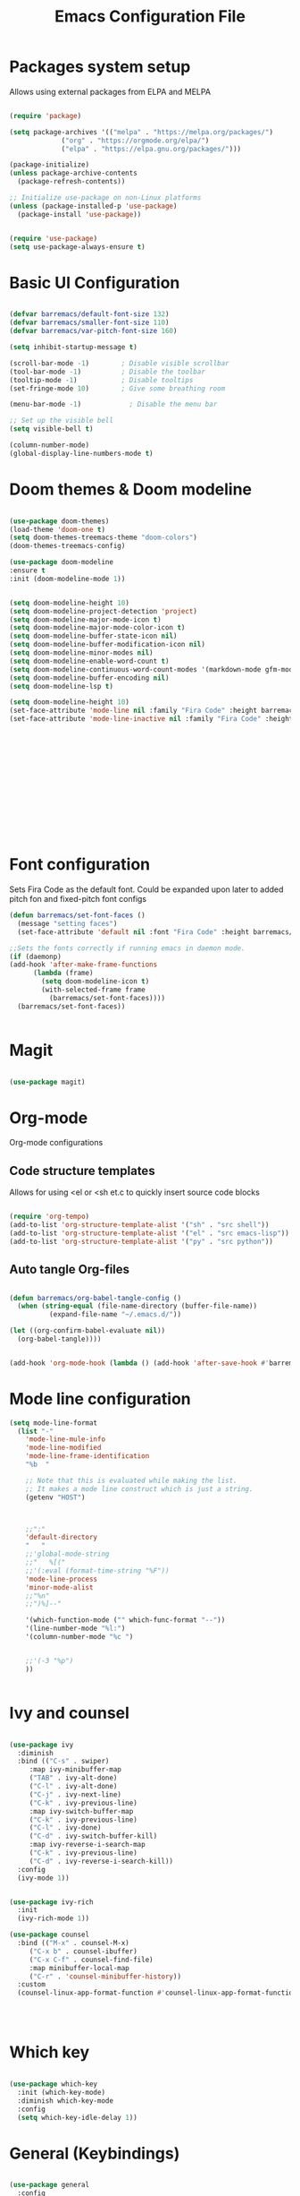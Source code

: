 #+title:Emacs Configuration File
#+PROPERTY: header-args:emacs-lisp :tangle ./init.el :mkdirp yes

* Packages system setup
  Allows using external packages from ELPA and MELPA
  #+begin_src emacs-lisp

    (require 'package)

    (setq package-archives '(("melpa" . "https://melpa.org/packages/")
			     ("org" . "https://orgmode.org/elpa/")
			     ("elpa" . "https://elpa.gnu.org/packages/")))

    (package-initialize)
    (unless package-archive-contents
      (package-refresh-contents))

    ;; Initialize use-package on non-Linux platforms
    (unless (package-installed-p 'use-package)
      (package-install 'use-package))


    (require 'use-package)
    (setq use-package-always-ensure t)

  #+end_src
    
* Basic UI Configuration
  
  
  #+begin_src emacs-lisp

    (defvar barremacs/default-font-size 132)
    (defvar barremacs/smaller-font-size 110)
    (defvar barremacs/var-pitch-font-size 160)

    (setq inhibit-startup-message t)

    (scroll-bar-mode -1)        ; Disable visible scrollbar
    (tool-bar-mode -1)          ; Disable the toolbar
    (tooltip-mode -1)           ; Disable tooltips
    (set-fringe-mode 10)        ; Give some breathing room

    (menu-bar-mode -1)            ; Disable the menu bar

    ;; Set up the visible bell
    (setq visible-bell t)

    (column-number-mode)
    (global-display-line-numbers-mode t)

  #+end_src

* Doom themes & Doom modeline
  #+begin_src emacs-lisp

  (use-package doom-themes)
  (load-theme 'doom-one t)
  (setq doom-themes-treemacs-theme "doom-colors")
  (doom-themes-treemacs-config)

  (use-package doom-modeline
  :ensure t
  :init (doom-modeline-mode 1))


  (setq doom-modeline-height 10)
  (setq doom-modeline-project-detection 'project)
  (setq doom-modeline-major-mode-icon t)
  (setq doom-modeline-major-mode-color-icon t)
  (setq doom-modeline-buffer-state-icon nil)
  (setq doom-modeline-buffer-modification-icon nil)
  (setq doom-modeline-minor-modes nil)
  (setq doom-modeline-enable-word-count t)
  (setq doom-modeline-continuous-word-count-modes '(markdown-mode gfm-mode org-mode))
  (setq doom-modeline-buffer-encoding nil)
  (setq doom-modeline-lsp t)

  (setq doom-modeline-height 10)
  (set-face-attribute 'mode-line nil :family "Fira Code" :height barremacs/smaller-font-size)
  (set-face-attribute 'mode-line-inactive nil :family "Fira Code" :height barremacs/smaller-font-size)




   










  #+end_src
* Font configuration
  Sets Fira Code as the default font. Could be expanded upon later to added pitch fon and fixed-pitch font configs

  #+begin_src emacs-lisp
    (defun barremacs/set-font-faces ()
      (message "setting faces")
      (set-face-attribute 'default nil :font "Fira Code" :height barremacs/default-font-size))

    ;;Sets the fonts correctly if running emacs in daemon mode.
    (if (daemonp)
	(add-hook 'after-make-frame-functions
		  (lambda (frame)
		    (setq doom-modeline-icon t)
		    (with-selected-frame frame
		      (barremacs/set-font-faces))))
      (barremacs/set-font-faces))


  #+end_src
  
* Magit
  #+begin_src emacs-lisp

    (use-package magit)

  #+end_src
  
* Org-mode

  
  Org-mode configurations
** Code structure templates
   Allows for using <el or <sh et.c to quickly insert source code blocks
   #+begin_src emacs-lisp :tangle ./init.el

     (require 'org-tempo)
     (add-to-list 'org-structure-template-alist '("sh" . "src shell"))
     (add-to-list 'org-structure-template-alist '("el" . "src emacs-lisp"))
     (add-to-list 'org-structure-template-alist '("py" . "src python"))

   #+end_src

   
** Auto tangle Org-files

   
   #+begin_src emacs-lisp :tangle ./init.el

     (defun barremacs/org-babel-tangle-config ()
       (when (string-equal (file-name-directory (buffer-file-name))
			   (expand-file-name "~/.emacs.d/"))

	 (let ((org-confirm-babel-evaluate nil))
	   (org-babel-tangle))))


     (add-hook 'org-mode-hook (lambda () (add-hook 'after-save-hook #'barremacs/org-babel-tangle-config)))

   #+end_src

* Mode line configuration


  #+begin_src emacs-lisp
    (setq mode-line-format
	  (list "-"
		'mode-line-mule-info
		'mode-line-modified
		'mode-line-frame-identification
		"%b  "

		;; Note that this is evaluated while making the list.
		;; It makes a mode line construct which is just a string.
		(getenv "HOST")



		;;":"
		'default-directory
		"   "
		;;'global-mode-string
		;;"   %[("
		;;'(:eval (format-time-string "%F"))
		'mode-line-process
		'minor-mode-alist
		;;"%n"
		;;")%]--"

		'(which-function-mode ("" which-func-format "--"))
		'(line-number-mode "%l:")
		'(column-number-mode "%c ")


		;;'(-3 "%p")
		))


  #+end_src
   
* Ivy and counsel

  #+begin_src emacs-lisp

    (use-package ivy
      :diminish
      :bind (("C-s" . swiper)
	     :map ivy-minibuffer-map
	     ("TAB" . ivy-alt-done)
	     ("C-l" . ivy-alt-done)
	     ("C-j" . ivy-next-line)
	     ("C-k" . ivy-previous-line)
	     :map ivy-switch-buffer-map
	     ("C-k" . ivy-previous-line)
	     ("C-l" . ivy-done)
	     ("C-d" . ivy-switch-buffer-kill)
	     :map ivy-reverse-i-search-map
	     ("C-k" . ivy-previous-line)
	     ("C-d" . ivy-reverse-i-search-kill))
      :config
      (ivy-mode 1))


    (use-package ivy-rich
      :init
      (ivy-rich-mode 1))

    (use-package counsel
      :bind (("M-x" . counsel-M-x)
	     ("C-x b" . counsel-ibuffer)
	     ("C-x C-f" . counsel-find-file)
	     :map minibuffer-local-map
	     ("C-r" . 'counsel-minibuffer-history))
      :custom
      (counsel-linux-app-format-function #'counsel-linux-app-format-function-name-only))




  #+end_src
  
* Which key
  #+begin_src emacs-lisp

    (use-package which-key
      :init (which-key-mode)
      :diminish which-key-mode
      :config
      (setq which-key-idle-delay 1))

  #+end_src
  
* General (Keybindings)
  #+begin_src emacs-lisp

    (use-package general
      :config
      (general-create-definer barremacs/leader-keys
	:prefix "C-c"
	:global-prefix "C-c"))

    (general-define-key
     "C-M-j" 'counsel-switch-buffer
     "C-M-," 'magit-status
     "C-M-k" 'kill-buffer-and-window
     "C-c a" 'org-agenda
     "C-M-f" 'treemacs)

    (barremacs/leader-keys
      "c" '(:ignore c :which-key "code")
      "cc" '(comment-or-uncomment-region :which-key "comment")
      "t" '(:ignore t :which-key "toggles")
      "tt" '(load-theme :which-key "theme")
      "tl" '(toggle-truncate-lines :which-key "truncation"))




  #+end_src

* Rainbow delimiters
  #+begin_src emacs-lisp

    (use-package rainbow-delimiters
      :hook (prog-mode . rainbow-delimiters-mode))

  #+end_src

* Helpful
  Adds more helpful help commands.
  #+begin_src emacs-lisp

    (use-package helpful
      :custom
      (counsel-describe-function-function #'helpful-callable)
      (counsel-describe-variable-function #'helpful-variable)
      :bind
      ([remap describe-function] . counsel-describe-function)
      ([remap describe-command] . helpful-command)
      ([remap describe-variable] . counsel-describe-variable)
      ([remap describe-key] . helpful-key))

  #+end_src

* Yasnippets

  #+begin_src emacs-lisp

    (use-package yasnippet)
    (use-package yasnippet-snippets)
    (yas-global-mode 1)

  #+end_src

* Projectile
  
  #+begin_src emacs-lisp

    (use-package projectile
      :diminish projectile-mode
      :config (projectile-mode)
      :custom ((projectile-completion-system 'ivy))
      :bind-keymap
      ("C-c p" . projectile-command-map)
      :init
      ;; NOTE: Set this to the folder where you keep your Git repos!
      (when (file-directory-p "~/Development/")
	(setq projectile-project-search-path '("~/Development/")))
      (setq projectile-switch-project-action #'projectile-dired))

    (use-package counsel-projectile
      :config (counsel-projectile-mode))


  #+end_src

* LSP
  #+begin_src emacs-lisp

    (defun barremacs/lsp-mode-setup ()
      (setq lsp-headerline-breadcrumb-segments '(path-up-to-project file symbolds))
      (lsp-headerline-breadcrumb-mode))

    (use-package lsp-mode 
      :commands (lsp lsp-deferred)
      :hook (prog-mode . lsp-mode)
      :init
      (setq lsp-keymap-prefix "C-c l")
      :config
      (lsp-enable-which-key-integration t)
      ;;   (lsp-enable-snippet t)
      )

    (use-package lsp-ui
      :hook (lsp-mode . lsp-ui-mode)
      :custom
      (lsp-ui-doc-position 'bottom))

    (use-package lsp-treemacs
      :after lsp)

      (add-hook 'prog-mode-hook 'lsp-deferred)

      
  #+end_src
  
* Company mode
  #+begin_src emacs-lisp

    (use-package company
      :after lsp-mode
      :hook (lsp-mode . company-mode)
      (lsp-mode . yas-minor-mode)

      :custom
      (company-minimum-prefix-length 1)
      (company-idle-delay 0.0))

    ;;(require 'company-lsp)
    ;;(push 'company-lsp company-backends)

    (with-eval-after-load 'company 

      (define-key company-active-map (kbd "<tab>") 'company-complete-selection)
      (define-key company-active-map (kbd "TAB") 'company-complete-selection))

  #+end_src

* Languages
** C#
   #+begin_src emacs-lisp
     (use-package csharp-mode
       :mode "\\.cs\\'"
       :hook (csharp-mode . lsp-deferred))
   #+end_src

* Treemacs
  #+begin_src emacs-lisp
  
  (use-package treemacs)
  (use-package treemacs-projectile)

  (setq treemacs-width 28)
  


  #+end_src
* Code folding 
  #+begin_src emacs-lisp
  
  (defun toggle-fold ()
  (interactive)
  (save-excursion
    (end-of-line)
    (hs-toggle-hiding))
    
    (toggle-fold))

    


  #+end_src
* Truncate lines 
  #+begin_src emacs-lisp

  (set-default 'truncate-lines t)

  #+end_src
